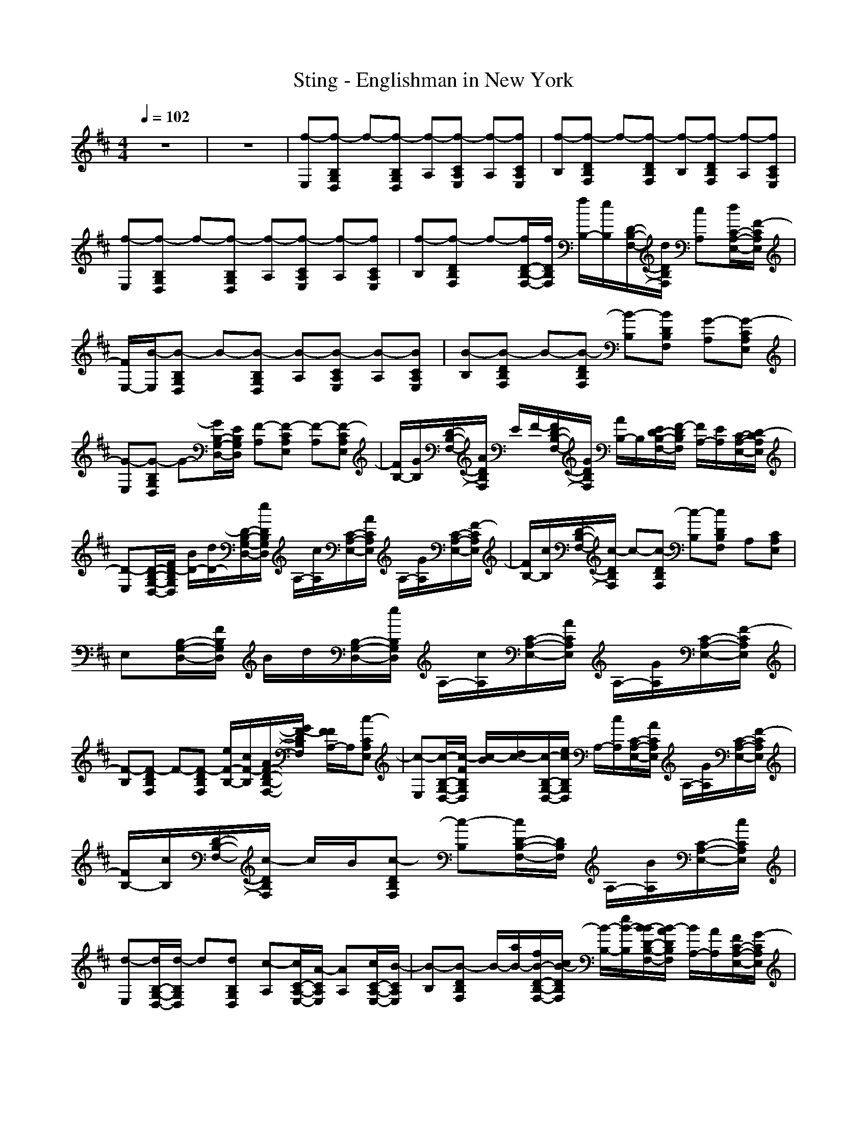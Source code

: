 X: 1
T: Sting - Englishman in New York
N: abceed by Thorsongori
M: 4/4
L: 1/8
Q:1/4=102
K:D
z8|z8|[f-E,][f-B,G,D,] f-[f-B,G,D,] [f-A,][f-CA,E,] [f-A,][fCA,E,]|[f-B,][f-DB,F,] f-[f-DB,F,] [f-B,][f-DB,F,] [f-A,][fCA,E,]|
[f-E,][f-B,G,D,] f-[f-B,G,D,] [f-A,][f-CA,E,] [f-A,][fCA,E,]|[f-B,][f-DB,F,] f-[f/2D/2-B,/2-F,/2-][f/2D/2B,/2F,/2] [f/2B,/2-][e/2B,/2][D/2-B,/2-F,/2-][d/2D/2B,/2F,/2] [cA,][d/2C/2-A,/2-E,/2-][F/2-C/2A,/2E,/2]|[F/2E,/2-][B/2-E,/2][B-B,G,D,] B-[B-B,G,D,] [B-A,][B-CA,E,] [B-A,][BCA,E,]|[B-B,][B-DB,F,] B-[B-DB,F,] [B-B,][BDB,F,] [G-A,][G-CA,E,]|
[G-E,][G-B,G,D,] G-[G/2B,/2-G,/2-D,/2-][E/2B,/2G,/2D,/2] [F-A,][F-CA,E,] [F-A,][F-CA,E,]|[F/2B,/2-][G/2B,/2][D/2-B,/2-F,/2-][A/2D/2B,/2F,/2] E/2F/2-[F/2D/2-B,/2-F,/2-][G/2D/2B,/2F,/2] [A/2B,/2-]B,/2[E/2D/2-B,/2-F,/2-][F/2-D/2B,/2F,/2] [F/2A,/2-][E/2A,/2][C/2-A,/2-E,/2-][D/2-C/2A,/2E,/2]|[D-E,][D/2-B,/2-G,/2-D,/2-][F/2D/2-B,/2G,/2D,/2] [B/2D/2-][d/2D/2-][D/2-B,/2-G,/2-D,/2-][e/2D/2B,/2G,/2D,/2] A,/2-[c/2A,/2][C/2-A,/2-E,/2-][A/2C/2A,/2E,/2] A,/2-[G/2A,/2][C/2-A,/2-E,/2-][F/2-C/2A,/2E,/2]|[F/2B,/2-][c/2B,/2][D/2-B,/2-F,/2-][c/2-D/2B,/2F,/2] c-[c-DB,F,] [c-B,][cDB,F,] A,[CA,E,]|
E,[B,/2-G,/2-D,/2-][F/2B,/2G,/2D,/2] B/2d/2[B,/2-G,/2-D,/2-][e/2B,/2G,/2D,/2] A,/2-[c/2A,/2][C/2-A,/2-E,/2-][A/2C/2A,/2E,/2] A,/2-[G/2A,/2][C/2-A,/2-E,/2-][F/2-C/2A,/2E,/2]|[F-B,][F-DB,F,] F-[F-DB,F,] [e/2F/2-B,/2-][c/2F/2-B,/2][A/2F/2-D/2-B,/2-F,/2-][G/2F/2-D/2B,/2F,/2] [F/2F/2A,/2-]A,/2[c-CA,E,]|[c-E,][c/2-B,/2-G,/2-D,/2-][c/2-F/2B,/2G,/2D,/2] [c/2-B/2][d/2c/2-][c/2-B,/2-G,/2-D,/2-][e/2c/2B,/2G,/2D,/2] A,/2-[c/2A,/2][C/2-A,/2-E,/2-][A/2C/2A,/2E,/2] A,/2-[G/2A,/2][C/2-A,/2-E,/2-][F/2-C/2A,/2E,/2]|[F/2B,/2-][c/2B,/2][D/2-B,/2-F,/2-][c/2-D/2B,/2F,/2] c/2B/2[c-DB,F,] [c-B,][c/2D/2-B,/2-F,/2-][D/2B,/2F,/2] A,/2-[B/2A,/2][C/2-A,/2-E,/2-][c/2C/2A,/2E,/2]|
[d-E,][d/2B,/2-G,/2-D,/2-][d/2-B,/2G,/2D,/2] d[dB,G,D,] [c-A,][c/2C/2-A,/2-E,/2-][A/2-C/2A,/2E,/2] [AA,][c/2C/2-A,/2-E,/2-][B/2-C/2A,/2E,/2]|[B-B,][B-DB,F,] B/2-[a/2B/2-][f/2B/2-D/2-B,/2-F,/2-][c/2B/2-D/2B,/2F,/2] [B/2-B,/2-][e/2B/2-B,/2][B/2-B/2D/2-B,/2-F,/2-][B/2-A/2D/2B,/2F,/2] [B/2A,/2-][A/2A,/2][F/2C/2-A,/2-E,/2-][G/2-C/2A,/2E,/2]|[G-E,][G/2-B,/2-G,/2-D,/2-][G/2F/2B,/2G,/2D,/2] B/2d/2[B,/2-G,/2-D,/2-][e/2B,/2G,/2D,/2] A,/2-[c/2A,/2][C/2-A,/2-E,/2-][A/2-C/2A,/2E,/2] [A/2A,/2-][G/2A,/2][C/2-A,/2-E,/2-][F/2-C/2A,/2E,/2]|[F/2B,/2-][c/2B,/2][D/2-B,/2-F,/2-][c/2-D/2B,/2F,/2] c-[c-DB,F,] [c-B,][c-DB,F,] [cA,][CA,E,]|
E,[B,/2-G,/2-D,/2-][F/2B,/2G,/2D,/2] B/2d/2[B,/2-G,/2-D,/2-][e/2B,/2G,/2D,/2] A,/2-[c/2A,/2][C/2-A,/2-E,/2-][A/2C/2A,/2E,/2] A,/2-[G/2-A,/2][GCA,E,]|[F-B,][F/2-D/2-B,/2-F,/2-][d/2F/2-D/2B,/2F,/2] [e/2F/2-][f/2F/2-][g/2F/2-D/2-B,/2-F,/2-][f/2F/2-D/2B,/2F,/2] [gF-B,][f/2F/2D/2-B,/2-F,/2-][e/2D/2B,/2F,/2] [dA,][e/2C/2-A,/2-E,/2-][d/2C/2A,/2E,/2]|[cE,][d/2B,/2-G,/2-D,/2-][c/2B,/2G,/2D,/2] [g/2B/2-][g/2B/2][c/2B,/2-G,/2-D,/2-][a/2-d/2B,/2G,/2D,/2] [a/2e/2A,/2-][g/2d/2A,/2][c/2-C/2-A,/2-E,/2-][f/2-c/2-C/2A,/2E,/2] [f/2c/2-A,/2-][e/2c/2A,/2][C/2-A,/2-E,/2-][f/2-C/2A,/2E,/2]|[f-B,][f-DB,F,] f-[f-DB,F,] [fB,][DB,F,] A,/2-[B/2A,/2][C/2-A,/2-E,/2-][c/2C/2A,/2E,/2]|
[dE,][B,/2-G,/2-D,/2-][d/2-B,/2G,/2D,/2] d/2z/2[d/2B,/2-G,/2-D,/2-][B,/2G,/2D,/2] [c-A,][c/2C/2-A,/2-E,/2-][A/2-C/2A,/2E,/2] [AA,][CA,E,]|[B-B,][B-DB,F,] B/2B/2[D/2-B,/2-F,/2-][c/2D/2B,/2F,/2] [^A-B,][^A/2D/2-B,/2-F,/2-][B/2D/2B,/2F,/2] [c-A,][c/2C/2-A,/2-E,/2-][d/2C/2A,/2E,/2]|[e-E,][eB,G,D,] d/2z/2[d/2B,/2-G,/2-D,/2-][d/2-B,/2G,/2D,/2] [d/2A,/2-][c/2A,/2][B/2C/2-A,/2-E,/2-][C/2A,/2E,/2] [f-A,][f/2C/2-A,/2-E,/2-][e/2-C/2A,/2E,/2]|[e/2-c/2B,/2-][e/2-B,/2][e/2-c/2D/2-B,/2-F,/2-][e/2-D/2B,/2F,/2] e-[e/2-D/2-B,/2-F,/2-][e/2d/2-D/2B,/2F,/2] [d/2B,/2-][c/2B,/2][B/2D/2-B,/2-F,/2-][D/2B,/2F,/2] [BA,][c/2C/2-A,/2-E,/2-][C/2A,/2E,/2]|
[d/2-F/2E,/2-][d/2-=A/2-E,/2][d/2A/2-B,/2-G,/2-D,/2-][d/2-A/2-B,/2G,/2D,/2] [d/2A/2-]A/2-[d/2A/2-B,/2-G,/2-D,/2-][A/2B,/2G,/2D,/2] [c-A,][c/2C/2-A,/2-E,/2-][A/2-C/2A,/2E,/2] [A/2-A,/2-][e/2A/2A,/2][B/2-C/2-A,/2-E,/2-][d/2B/2-C/2A,/2E,/2]|[B-F-B,][B-F-DB,F,] [B-F-][BF-DB,F,] [F-B,][FDB,F,] A,[CA,E,]|E,[B,G,D,] d/2z/2[d/2B,/2-G,/2-D,/2-][d/2-B,/2G,/2D,/2] [d/2A,/2-][c/2A,/2][B/2C/2-A,/2-E,/2-][C/2A,/2E,/2] [A-A,][A-CA,E,]|[c/2A/2-B,/2-][A/2-B,/2][c/2A/2-D/2-B,/2-F,/2-][e/2A/2D/2B,/2F,/2] F/2-[e/2F/2-][F/2-D/2-B,/2-F,/2-][d/2-F/2-D/2B,/2F,/2] [d/2F/2-B,/2-][c/2F/2-B,/2][B/2F/2-D/2-B,/2-F,/2-][F/2D/2B,/2F,/2] [B/2A/2-A,/2-][A/2-A,/2][c/2A/2-C/2-A,/2-E,/2-][A/2C/2A,/2E,/2]|
[dF-E,][F/2-B,/2-G,/2-D,/2-][d/2-F/2-B,/2G,/2D,/2] [d/2F/2-]F/2-[dFB,G,D,] [c-D-A,][c/2D/2C/2-A,/2-E,/2-][A/2-E/2-C/2A,/2E,/2] [AE-A,][B-E-CA,E,]|[B-E-B,][B-E-DB,F,] [B-E][BDB,F,] [B/2B,/2-]B,/2[f/2D/2-B,/2-F,/2-][D/2B,/2F,/2] [fA,][e/2C/2-A,/2-E,/2-][f/2-C/2A,/2E,/2]|[f/2E,/2-]E,/2[B,/2-G,/2-D,/2-][F/2B,/2G,/2D,/2] B/2d/2[B,/2-G,/2-D,/2-][e/2B,/2G,/2D,/2] A,/2-[c/2A,/2][C/2-A,/2-E,/2-][A/2C/2A,/2E,/2] A,/2-[G/2A,/2][CA,E,]|[F/2B,/2-][c/2F/2B,/2][E/2D/2-B,/2-F,/2-][c/2-F/2D/2B,/2F,/2] [c/2-A/2][c/2-A/2][c/2-F/2D/2-B,/2-F,/2-][c/2-A/2D/2B,/2F,/2] [c/2-B/2B,/2-][c/2-B,/2][f-c-DB,F,] [f/2-c/2A,/2-][f/2A,/2][e/2C/2-A,/2-E,/2-][f/2-C/2A,/2E,/2]|
[f-E,][f-B,G,D,] [f/2-B/2][f/2-d/2][f/2-B,/2-G,/2-D,/2-][f/2e/2B,/2G,/2D,/2] A,/2-[c/2A,/2][C/2-A,/2-E,/2-][A/2-C/2A,/2E,/2] [AA,][GCA,E,]|[F-B,][F-DB,F,] F-[F/2-D/2-B,/2-F,/2-][d/2F/2-D/2B,/2F,/2] [c/2F/2-B,/2-][a/2F/2-B,/2][e/2F/2-D/2-B,/2-F,/2-][B/2F/2-D/2B,/2F,/2] [f/2F/2A,/2-][d/2A,/2][c/2C/2-A,/2-E,/2-][B/2C/2A,/2E,/2]|[d/2E,/2-][c/2E,/2][B/2B,/2-G,/2-D,/2-][E/2B,/2G,/2D,/2] [B/2G/2-][d/2G/2-][G/2-B,/2-G,/2-D,/2-][e/2G/2-B,/2G,/2D,/2] [G/2A,/2-][c/2A/2-A,/2][A/2C/2-A,/2-E,/2-][A/2G/2C/2A,/2E,/2] [F/2A,/2-][G/2E/2-A,/2][E/2-C/2-A,/2-E,/2-][F/2-E/2C/2A,/2E,/2]|[F/2D/2-B,/2-][c/2D/2-B,/2][D/2-B,/2-F,/2-][c/2D/2-B,/2F,/2] D/2-[B/2D/2-][D/2-B,/2-F,/2-][c/2-D/2B,/2F,/2] [cB,][DB,F,] [B/2A,/2-][c/2A,/2][C/2-A,/2-E,/2-][d/2-C/2A,/2E,/2]|
[d-E,][d/2B,/2-G,/2-D,/2-][B,/2G,/2D,/2] z[d/2B,/2-G,/2-D,/2-][B,/2G,/2D,/2] [c/2A,/2-][B/2A,/2][C/2-A,/2-E,/2-][A/2C/2A,/2E,/2] A,/2-[B/2-A,/2][B/2C/2-A,/2-E,/2-][C/2A,/2E,/2]|[B-B,][c/2B/2-D/2-B,/2-F,/2-][B/2-D/2B,/2F,/2] [d/2B/2-]B/2-[e/2B/2-D/2-B,/2-F,/2-][B/2-D/2B,/2F,/2] [fB-B,][e/2B/2D/2-B,/2-F,/2-][d/2D/2B,/2F,/2] [c/2A,/2-][d/2A,/2][c/2C/2-A,/2-E,/2-][A/2C/2A,/2E,/2]|[B-E,][BB,G,D,] d/2z/2[d/2B,/2-G,/2-D,/2-][d/2-B,/2G,/2D,/2] [d/2A,/2-][c/2A,/2][B/2C/2-A,/2-E,/2-][C/2A,/2E,/2] A,[CA,E,]|[c/2B,/2-]B,/2[c/2D/2-B,/2-F,/2-][e/2D/2B,/2F,/2] z/2e/2[D/2-B,/2-F,/2-][d/2-D/2B,/2F,/2] [d/2B,/2-][c/2B,/2][B/2D/2-B,/2-F,/2-][d/2D/2B,/2F,/2] [B/2A,/2-][e/2A,/2][c/2C/2-A,/2-E,/2-][f/2C/2A,/2E,/2]|
[d/2-E,/2-][d/2c/2E,/2][F/2B,/2-G,/2-D,/2-][d/2-B/2B,/2G,/2D,/2] [d/2c/2]F/2[d/2B/2B,/2-G,/2-D,/2-][B,/2G,/2D,/2] A,/2-[c/2A,/2][F/2C/2-A,/2-E,/2-][B/2A/2-C/2A,/2E,/2] [c/2A/2-A,/2-][A/2F/2A,/2][B/2C/2-A,/2-E,/2-][C/2A,/2E,/2]|B,/2-[c/2B,/2][D/2-B,/2-F,/2-][c/2D/2B,/2F,/2] z/2B/2[D/2-B,/2-F,/2-][c/2D/2B,/2F,/2] B,/2-[B/2B,/2][cDB,F,] [BA,][cCA,E,]|[F-E,][F-B,G,D,] [d/2F/2-]F/2-[d/2F/2-B,/2-G,/2-D,/2-][d/2-F/2B,/2G,/2D,/2] [d/2A,/2-][c/2A,/2][B/2C/2-A,/2-E,/2-][C/2A,/2E,/2] A,[CA,E,]|[c/2B,/2-]B,/2[c/2D/2-B,/2-F,/2-][e/2D/2B,/2F,/2] c/2e/2[B/2D/2-B,/2-F,/2-][d/2-D/2B,/2F,/2] [d/2c/2B,/2-][c/2B,/2][B/2D/2-B,/2-F,/2-][c/2D/2B,/2F,/2] [B/2A,/2-][F/2A,/2][B/2C/2-A,/2-E,/2-][c/2C/2A,/2E,/2]|
[d/2-F/2E,/2-][d/2c/2E,/2][B,/2-G,/2-D,/2-][d/2B,/2G,/2D,/2] e/2f/2[d/2B,/2-G,/2-D,/2-][e/2B,/2G,/2D,/2] [f-c-A,][f/2c/2C/2-A,/2-E,/2-][e/2-A/2-C/2A,/2E,/2] [eAA,][B-CA,E,]|[B-B,][B-DB,F,] B-[B/2-D/2-B,/2-F,/2-][B/2-B/2D/2B,/2F,/2] [c/2B/2B,/2-][d/2B,/2][D/2-B,/2-F,/2-][e/2D/2B,/2F,/2] [f/2A,/2-]A,/2[g/2C/2-A,/2-E,/2-][b/2C/2A,/2E,/2]|f/2[a/2-f/2][a/2-A,/2-F,/2-D,/2-][a/2-f/2A,/2F,/2D,/2] a/2-[a/2-f/2][a-A,F,D,] a/2a/2[A,/2-F,/2-D,/2-][f/2A,/2F,/2D,/2] d/2e/2[A,/2-F,/2-D,/2-][f/2A,/2F,/2D,/2]|[g/2-e/2][g/2-e/2][g/2-C/2-A,/2-E,/2-][g/2-e/2C/2A,/2E,/2] g/2-[g/2-e/2][gCA,E,] z/2g/2[C/2-A,/2-E,/2-][e/2C/2A,/2E,/2] B/2G/2[C/2-A,/2-E,/2-][E/2C/2A,/2E,/2]|
[d/2F/2-][d/2F/2-][F/2-B,/2-F,/2-D,/2-][d/2F/2-B,/2F,/2D,/2] F/2-[d/2F/2-][F/2-B,/2-F,/2-D,/2-][f/2F/2B,/2F,/2D,/2] z/2f/2[B,/2-F,/2-D,/2-][d/2B,/2F,/2D,/2] B/2d/2[B/2B,/2-F,/2-D,/2-][c/2-B,/2F,/2D,/2]|[c/2-^A/2]c/2-[c/2-^A/2C/2-^A,/2-F,/2-][c/2-C/2^A,/2F,/2] [c/2-B/2]c/2-[c/2-B/2C/2-^A,/2-F,/2-][c/2-C/2^A,/2F,/2] [c/2c/2]d/2[C/2-^A,/2-F,/2-][e/2C/2^A,/2F,/2] e/2d/2[C/2-^A,/2-F,/2-][c/2C/2^A,/2F,/2]|d-[d-B,G,D,] d-[dB,G,D,] z/2B/2[B,/2-G,/2-D,/2-][d/2B,/2G,/2D,/2] g/2a/2-[a/2-B,/2-G,/2-D,/2-][a/2B/2B,/2G,/2D,/2]|[a/2-c/2][a/2-c/2][a/2-C/2-=A,/2-E,/2-][a/2-c/2C/2A,/2E,/2] a/2-[a/2-c/2][a/2-C/2-A,/2-E,/2-][a/2-e/2C/2A,/2E,/2] a/2-[a/2-e/2][a-cCA,E,] a/2b/2-[b/2-C/2-A,/2-E,/2-][b/2-B/2C/2A,/2E,/2]|
[b/2-e/2][b/2-e/2][b/2-C/2-^A,/2-F,/2-][b/2-e/2C/2^A,/2F,/2] b/2-[b/2-f/2][b/2-C/2-^A,/2-F,/2-][b/2-g/2C/2^A,/2F,/2] b/2-[b/2-f/2][b/2C/2-^A,/2-F,/2-][e/2-C/2^A,/2F,/2] [^a/2e/2][b/2f/2][f/2-C/2-^A,/2-F,/2-][f/2-c/2C/2^A,/2F,/2]|[f-d-][f-dB,F,D,] [b/2f/2-][f/2-d/2][f/2-c/2B,/2-F,/2-D,/2-][b/2f/2B,/2F,/2D,/2] e/2z/2b/2=a/2 f/2e/2B/2F/2|=Az/2[B,/2-G,/2-D,/2-] [A/2-B,/2G,/2D,/2]A/2z A^A B^A|=Az/2[C/2-=A,/2-E,/2-] [A/2-C/2A,/2E,/2]A/2z Az cz|
zF/2-[F/2D/2-B,/2-F,/2-] [A/2-D/2B,/2F,/2]A/2F A/2z/2^A/2z/2 B/2z/2^A/2z/2|=AF/2-[F/2B,/2-F,/2-D,/2-] [A/2-B,/2F,/2D,/2]A/2F Az2a|zF/2-[F/2B,/2-G,/2-D,/2-] [A/2-B,/2G,/2D,/2]A/2F A^A zB|z/2^A[C/2-A,/2-E,/2-] [=A/2C/2A,/2E,/2]z/2F/2z/2 A^A/2z/2 B3/2^A/2|
=Az/2[F/2-B,/2-F,/2-] [F/2D/2-B,/2F,/2]D/2z/2E3z3/2|z3/2[F/2-B,/2-F,/2-D,/2-] [A/2-F/2B,/2F,/2D,/2]A/2z/2F/2- [G/2-F/2]G/2z/2A/2 Bz/2c/2-|[d/2-c/2]d/2z/2[e/2B,/2-G,/2-D,/2-] [f/2B,/2G,/2D,/2]z/2g/2f/2- [f/2e/2-]e/2z/2d/2- [d/2c/2-]c/2z|Bz/2[A/2-C/2-A,/2-E,/2-] [^A/2-=A/2C/2A,/2E,/2]^A/2z/2c/2- [e/2-c/2]e/2z/2g2e/2-|
[e/2d/2]z/2e/2[D/2-B,/2-F,/2-] [c/2D/2B,/2F,/2]z/2d/2z/2 B/2z/2F/2z/2 ^G^A|Bc/2-[c/2B,/2-F,/2-D,/2-] [d/2-B,/2F,/2D,/2]d/2e f/2z/2[bf] fe|d/2z/2f/2-[f/2B,/2-G,/2-D,/2-] [d/2B,/2G,/2D,/2]z/2c Bz =A2|F3/2-[F/2C/2-A,/2-E,/2-] [=G/2-C/2A,/2E,/2]G/2z f2 ez|
zf/2-[f/2D/2-B,/2-F,/2-] [b/2-D/2B,/2F,/2]b/2f ez a/2f/2e/2d/2|z/2f/2e/2d/2 B/2A/2z/2e/2 d/2B/2A/2z/2 d/2B/2A/2F/2|E3-E/2-[E/2-E/2E,/2-] [E/2-E,/2][B/2E/2-B,/2-G,/2-D,/2-][E/2-B,/2G,/2D,/2][d/2E/2-] [B/2E/2-][E/2-B,/2-G,/2-D,/2-][e/2E/2B,/2G,/2D,/2][F/2-A,/2-]|[c/2F/2-A,/2][F/2-C/2-A,/2-E,/2-][A/2F/2C/2A,/2E,/2][c/2-A,/2-] [c/2-G/2A,/2][c/2-C/2-A,/2-E,/2-][c/2F/2-C/2A,/2E,/2][d/2-F/2B,/2-] [d/2-c/2B,/2][d/2-D/2-B,/2-F,/2-][d/2-c/2-D/2B,/2F,/2][d-c-][dc-DB,F,][c/2B,/2-]|
B,/2[d/2D/2-B,/2-F,/2-][B/2D/2B,/2F,/2]A,/2- [B/2A,/2][A/2C/2-A,/2-E,/2-][F/2C/2A,/2E,/2][G-E,][B/2G/2-B,/2-G,/2-D,/2-][G/2B,/2G,/2D,/2][f/2-d/2] [f/2-B/2][f/2-B,/2-G,/2-D,/2-][f/2d/2B,/2G,/2D,/2][e/2-A,/2-]|[e/2-A,/2][e/2-c/2C/2-A,/2-E,/2-][e/2C/2A,/2E,/2][a-AA,][a/2-G/2C/2-A,/2-E,/2-][a/2C/2A,/2E,/2][f-F-B,][f-F-DB,F,][f-F-][fFDB,F,]B,/2-|[f/2B,/2][D/2-B,/2-F,/2-][f/2D/2B,/2F,/2][f/2A,/2-] [b/2-A,/2][bCA,E,][d-E,][d/2B/2B,/2-G,/2-D,/2-][d/2-B,/2G,/2D,/2]d-[d/2-B/2B,/2-G,/2-D,/2-][d/2-B,/2G,/2D,/2][e/2d/2-A,/2-]|[d/2-c/2A,/2][d/2-C/2-A,/2-E,/2-][d/2-A/2C/2A,/2E,/2][d/2-A,/2-] [d/2-G/2A,/2][d/2-C/2-A,/2-E,/2-][d/2-F/2-C/2A,/2E,/2][d/2-F/2B,/2-] [d/2-c/2B,/2][d/2-D/2-B,/2-F,/2-][d/2-c/2D/2B,/2F,/2]d/2- [d/2-B/2][d/2-D/2-B,/2-F,/2-][d/2-c/2-D/2B,/2F,/2][d/2-c/2-B,/2-]|
[d/2-c/2-B,/2][d-cDB,F,][d-A,][d/2-C/2-A,/2-E,/2-][d/2G/2C/2A,/2E,/2][d/2E,/2-] [d/2E,/2][B,/2-G,/2-D,/2-][d/2B,/2G,/2D,/2]z/2 d/2[B,/2-G,/2-D,/2-][c/2B,/2G,/2D,/2]A,/2-|[B/2A,/2][C/2-A,/2-E,/2-][A/2-C/2A,/2E,/2][A/2A,/2-] [B/2A,/2][C/2-A,/2-E,/2-][B/2-C/2A,/2E,/2][B/2-B,/2-] [d/2B/2-B,/2][B/2-D/2-B,/2-F,/2-][d/2B/2D/2B,/2F,/2]z/2 e/2[D/2-B,/2-F,/2-][e/2D/2B,/2F,/2]B,/2-|[c/2B,/2][A/2D/2-B,/2-F,/2-][D/2B,/2F,/2][d/2A,/2-] A,/2[c/2C/2-A,/2-E,/2-][A/2C/2A,/2E,/2]E,/2- [A/2E,/2][F/2B,/2-G,/2-D,/2-][F/2B,/2G,/2D,/2][B/2G/2-] [d/2G/2-][G/2-B,/2-G,/2-D,/2-][e/2G/2B,/2G,/2D,/2]A,/2-|[c/2A,/2][C/2-A,/2-E,/2-][A/2C/2A,/2E,/2]A,/2- [G/2A,/2][C/2-A,/2-E,/2-][F/2-C/2A,/2E,/2][F/2B,/2-] [c/2B,/2][D/2-B,/2-F,/2-][c/2-D/2B,/2F,/2]c-[c-DB,F,][a/2c/2-B,/2-]|
[c/2-B,/2][e/2c/2-D/2-B,/2-F,/2-][c/2-B/2D/2B,/2F,/2][c/2-A/2A,/2-] [d/2-c/2-A,/2][d/2c/2C/2-A,/2-E,/2-][D/2C/2A,/2E,/2][E-E,][EB,G,D,]B/2 d/2[B,/2-G,/2-D,/2-][e/2B,/2G,/2D,/2]A,/2-|[c/2A,/2][C/2-A,/2-E,/2-][A/2-C/2A,/2E,/2][AA,][C/2-A,/2-E,/2-][G/2C/2A,/2E,/2][F-B,][F-DB,F,][B-F-][B-F-DB,F,][B/2-F/2-B,/2-]|[B/2-F/2-B,/2][B/2-F/2D/2-B,/2-F,/2-][B/2-D/2B,/2F,/2][B-A,][BCA,E,][G-E,][G-B,G,D,][B/2G/2-] [d/2G/2-][G/2-B,/2-G,/2-D,/2-][e/2G/2B,/2G,/2D,/2]A,/2-|[c/2A,/2][C/2-A,/2-E,/2-][A/2C/2A,/2E,/2]A,/2- [G/2A,/2][C/2-A,/2-E,/2-][F/2-C/2A,/2E,/2][F/2B,/2-] [c/2B,/2][c/2D/2-B,/2-F,/2-][B/2D/2B,/2F,/2][c/2-E/2] [c/2-E/2][c/2-A/2D/2-B,/2-F,/2-][c/2-A/2D/2B,/2F,/2][c/2B/2B,/2-]|
[B/2B,/2][c/2D/2-B,/2-F,/2-][c/2D/2B,/2F,/2][d/2B/2A,/2-] [d/2c/2A,/2][C/2-A,/2-E,/2-][d/2C/2A,/2E,/2][c/2E,/2-] [E/2E,/2][B,/2-G,/2-D,/2-][F/2B,/2G,/2D,/2]G-[d/2G/2-B,/2-G,/2-D,/2-][G/2-B,/2G,/2D,/2][c/2G/2-A,/2-]|[B/2G/2-A,/2][G/2-C/2-A,/2-E,/2-][A/2G/2-C/2A,/2E,/2][G/2A,/2-] [B/2-A/2-A,/2][B/2A/2-C/2-A,/2-E,/2-][A/2C/2A,/2E,/2][B-F-B,][B-FDB,F,]B-[BDB,F,][F/2B,/2-]|[A/2B,/2][FDB,F,][B/2A,/2-] [c/2E/2A,/2][C/2-A,/2-E,/2-][d/2-F/2C/2A,/2E,/2][d-G-E,][d/2-G/2B,/2-G,/2-D,/2-][d/2-B,/2G,/2D,/2]d/2 z/2[d/2G/2-B,/2-G,/2-D,/2-][G/2B,/2G,/2D,/2][c/2E/2A,/2-]|[B/2D/2A,/2][A,/2-E,/2-][A/2C/2A,/2E,/2]A,/2- [B/2-E/2-A,/2][B/2E/2-C/2-A,/2-E,/2-][E/2C/2A,/2E,/2][B-D-B,][B-D-B,F,][B-D-][BDB,F,]B,/2-|
B,/2[DB,F,][B/2A,/2-] [c/2A,/2][C/2-A,/2-E,/2-][d/2-C/2A,/2E,/2][dE,][B,G,D,]z[d/2B,/2-G,/2-D,/2-][B,/2G,/2D,/2][c/2A,/2-]|[B/2A,/2][C/2-A,/2-E,/2-][A/2C/2A,/2E,/2]A,/2- [B/2-A,/2][BCA,E,][B-B,][B/2-D/2-B,/2-F,/2-][B/2-F/2D/2B,/2F,/2][B/2-B/2] B/2-[B/2-B/2D/2-B,/2-F,/2-][c/2B/2D/2B,/2F,/2]B,/2-|[c/2B,/2][d/2D/2-B,/2-F,/2-][e/2D/2B,/2F,/2][f/2-B/2A,/2-] [f/2-c/2A,/2][f/2-C/2-A,/2-E,/2-][f/2-d/2-C/2A,/2E,/2][f-dE,][f-B,G,D,]f-[f/2-d/2B,/2-G,/2-D,/2-][f/2B,/2G,/2D,/2][e/2c/2A,/2-]|[d/2B/2A,/2][C/2-A,/2-E,/2-][c/2-A/2C/2A,/2E,/2][c/2-A,/2-] [e/2c/2B/2-A,/2][B/2C/2-A,/2-E,/2-][C/2A,/2E,/2][B-B,][B/2-D/2-B,/2-F,/2-][d/2B/2-D/2B,/2F,/2][c/2B/2-] [B/2-B/2-][B/2-B/2D/2-B,/2-F,/2-][d/2B/2D/2B,/2F,/2][c/2B,/2-]|
[B/2B,/2][D/2-B,/2-F,/2-][A/2D/2B,/2F,/2][B/2F/2A,/2-] [c/2E/2-A,/2][E/2-C/2-A,/2-E,/2-][d/2-E/2-C/2A,/2E,/2][d-EE,][dB,G,D,]z[d/2B,/2-G,/2-D,/2-][B,/2G,/2D,/2][c/2A,/2-]|[B/2A,/2][C/2-A,/2-E,/2-][A/2C/2A,/2E,/2]A,/2- [B/2-A,/2][B/2C/2-A,/2-E,/2-][C/2A,/2E,/2][B-B,][cB-DB,F,]B-[B/2-D/2-B,/2-F,/2-][d/2B/2D/2B,/2F,/2][e/2-B,/2-]|[e/2-B,/2][e/2D/2-B,/2-F,/2-][D/2B,/2F,/2][f/2-B/2A,/2-] [f/2-c/2A,/2][f/2-C/2-A,/2-E,/2-][f/2d/2-C/2A,/2E,/2][d-d-E,][d/2-d/2B,/2-G,/2-D,/2-][d/2B,/2G,/2D,/2]z[d/2B,/2-G,/2-D,/2-][B,/2G,/2D,/2][c/2A,/2-]|[B/2A,/2][C/2-A,/2-E,/2-][f/2A/2C/2A,/2E,/2][g/2-A,/2-] [g/2B/2-A,/2][B/2C/2-A,/2-E,/2-][g/2C/2A,/2E,/2][fB-B,][B/2-D/2-B,/2-F,/2-][f/2B/2-D/2B,/2F,/2][gB-][B/2-D/2-B,/2-F,/2-][f/2B/2D/2B,/2F,/2][g/2-B,/2-]|
[g/2-B,/2][gDB,F,][f/2A,/2-] [d/2A,/2][C/2-A,/2-E,/2-][e/2C/2A,/2E,/2]E,/2- [e/2E,/2][B/2B,/2-G,/2-D,/2-][c/2B,/2G,/2D,/2]d-[d/2B,/2-G,/2-D,/2-][c/2B,/2G,/2D,/2][c/2E/2-A,/2-]|[B/2E/2-A,/2][E/2-C/2-A,/2-E,/2-][A/2E/2C/2A,/2E,/2][G/2-A,/2-] [B/2-G/2-A,/2][B/2G/2C/2-A,/2-E,/2-][F/2C/2A,/2E,/2][B-D-B,][B-DB,F,]B-[BDB,F,]B,/2-|B,/2[DB,F,][B/2-A,/2-] [c/2B/2-A,/2][B/2-C/2-A,/2-E,/2-][d/2-B/2-C/2A,/2E,/2][d-B-E,][d/2B/2-B,/2-G,/2-D,/2-][B/2-B,/2G,/2D,/2]B-[d/2B/2-B,/2-G,/2-D,/2-][B/2-B,/2G,/2D,/2][c/2B/2-A,/2-]|[B/2-A,/2][B/2-C/2-A,/2-E,/2-][B/2-A/2C/2A,/2E,/2][B-A,][BCA,E,][B-B,][B/2-B/2D/2-B,/2-F,/2-][B/2-E/2D/2B,/2F,/2]B/2 B/2-[B/2-E/2D/2-B,/2-F,/2-][B/2-B/2D/2B,/2F,/2][B/2B,/2-]|
[E/2B,/2][B/2D/2-B,/2-F,/2-][E/2D/2B,/2F,/2]A,/2- [B/2A,/2][C/2-A,/2-E,/2-][E/2C/2A,/2E,/2][F/2E,/2-] [B/2E,/2][B,/2-G,/2-D,/2-][c/2B,/2G,/2D,/2]d/2 F/2[B,/2-G,/2-D,/2-][B/2B,/2G,/2D,/2][c/2A,/2-]|[d/2A,/2][C/2-A,/2-E,/2-][E/2C/2A,/2E,/2][F/2A,/2-] [B/2A,/2][C/2-A,/2-E,/2-][d/2C/2A,/2E,/2][c/2B,/2-] [F/2B,/2][D/2-B,/2-F,/2-][A/2D/2B,/2F,/2]c/2 B/2[D/2-B,/2-F,/2-][F/2D/2B,/2F,/2][A/2-B,/2-]|[A/2-B,/2][A-DB,F,][B/2A/2-A,/2-] [c/2A/2-A,/2][A/2-C/2-A,/2-E,/2-][d/2-A/2C/2A,/2E,/2][d-F-E,][dFB,G,D,]z[d/2B,/2-G,/2-D,/2-][B,/2G,/2D,/2][c/2A,/2-]|[B/2A,/2][C/2-A,/2-E,/2-][A/2C/2A,/2E,/2]A,/2- [B/2-A,/2][B/2C/2-A,/2-E,/2-][C/2A,/2E,/2][B-B,][B-A-DB,F,][B-A-][B/2-A/2D/2-B,/2-F,/2-][B/2-G/2D/2B,/2F,/2][B/2F/2-B,/2-]|
[F/2B,/2][DB,F,]A,/2- [c/2B/2-A,/2][B/2-C/2-A,/2-E,/2-][d/2-B/2C/2A,/2E,/2][d/2-F/2E,/2-] [d/2-E,/2][dB,G,D,]z[d/2c/2-B,/2-G,/2-D,/2-][c/2-B,/2G,/2D,/2][c/2-A,/2-]|[c/2B/2A,/2][F/2-C/2-A,/2-E,/2-][A/2F/2C/2A,/2E,/2]A,/2- [B/2-A,/2][B/2C/2-A,/2-E,/2-][C/2A,/2E,/2][B-B,][d-B-DB,F,][d/2B/2-] [B/2-B/2-][B-B-DB,F,][B/2-B/2-B,/2-]|[B/2B/2B,/2][DB,F,]A,/2- [c/2A/2A,/2][B/2C/2-A,/2-E,/2-][d/2C/2A,/2E,/2][e/2E,/2-] E,/2[f-B,G,D,]f[d/2B,/2-G,/2-D,/2-][B/2B,/2G,/2D,/2][e/2-c/2A,/2-]|[e/2B/2A,/2][e/2-C/2-A,/2-E,/2-][e/2-A/2C/2A,/2E,/2][e/2-A,/2-] [e/2B/2-A,/2][B/2C/2-A,/2-E,/2-][A/2C/2A,/2E,/2][B/2B,/2-] [d/2B,/2][e/2D/2-B,/2-F,/2-][f/2-D/2B,/2F,/2]f/2 g/2[fDB,F,]B,/2-|
[A/2B,/2][B/2D/2-B,/2-F,/2-][d/2D/2B,/2F,/2][d/2B/2A,/2-] [e/2c/2A,/2][C/2-A,/2-E,/2-][e/2d/2-C/2A,/2E,/2]d3/2 